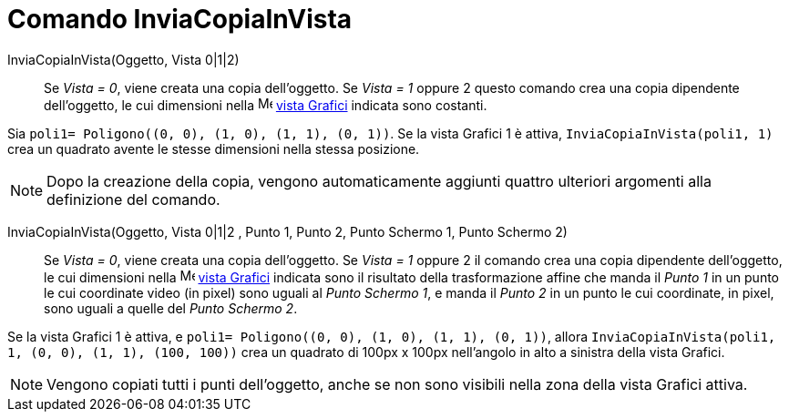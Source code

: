 = Comando InviaCopiaInVista
:page-en: commands/AttachCopyToView
ifdef::env-github[:imagesdir: /it/modules/ROOT/assets/images]

InviaCopiaInVista(Oggetto, Vista 0|1|2)::
  Se _Vista = 0_, viene creata una copia dell'oggetto. Se _Vista = 1_ oppure 2 questo comando crea una copia dipendente
  dell'oggetto, le cui dimensioni nella image:16px-Menu_view_graphics.svg.png[Menu view graphics.svg,width=16,height=16]
  xref:/Vista_Grafici.adoc[vista Grafici] indicata sono costanti.

[EXAMPLE]
====

Sia `++poli1= Poligono((0, 0), (1, 0), (1, 1), (0, 1))++`. Se la vista Grafici 1 è attiva,
`++InviaCopiaInVista(poli1, 1)++` crea un quadrato avente le stesse dimensioni nella stessa posizione.

====

[NOTE]
====

Dopo la creazione della copia, vengono automaticamente aggiunti quattro ulteriori argomenti alla definizione del comando.

====

InviaCopiaInVista(Oggetto, Vista 0|1|2 , Punto 1, Punto 2, Punto Schermo 1, Punto Schermo 2)::
  Se _Vista = 0_, viene creata una copia dell'oggetto. Se _Vista = 1_ oppure 2 il comando crea una copia dipendente
  dell'oggetto, le cui dimensioni nella image:16px-Menu_view_graphics.svg.png[Menu view graphics.svg,width=16,height=16]
  xref:/Vista_Grafici.adoc[vista Grafici] indicata sono il risultato della trasformazione affine che manda il _Punto 1_
  in un punto le cui coordinate video (in pixel) sono uguali al _Punto Schermo 1_, e manda il _Punto 2_ in un punto le
  cui coordinate, in pixel, sono uguali a quelle del _Punto Schermo 2_.

[EXAMPLE]
====

Se la vista Grafici 1 è attiva, e `++poli1= Poligono((0, 0), (1, 0), (1, 1), (0, 1))++`, allora
`++InviaCopiaInVista(poli1, 1, (0, 0), (1, 1), (100, 100))++` crea un quadrato di 100px x 100px nell'angolo in alto a
sinistra della vista Grafici.

====

[NOTE]
====

Vengono copiati tutti i punti dell'oggetto, anche se non sono visibili nella zona della vista Grafici attiva.

====
